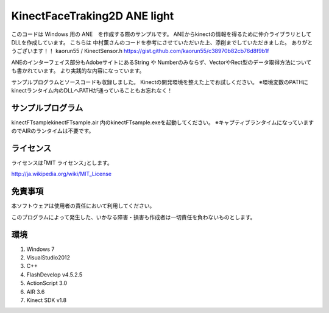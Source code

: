 KinectFaceTraking2D ANE light
================================================

このコードは Windows 用の ANE　を作成する際のサンプルです。
ANEからkinectの情報を得るために仲介ライブラリとしてDLLを作成しています。
こちらは 中村薫さんのコードを参考にさせていただいた上、添削までしていただきました。
ありがとうございます！！
kaorun55 / KinectSensor.h
https://gist.github.com/kaorun55/c38970b82cb76d8f9b1f


ANEのインターフェイス部分もAdobeサイトにあるString や Numberのみならず、VectorやRect型のデータ取得方法についても書かれています。
より実践的な内容になっています。

サンプルプログラムとソースコードも収録しました。
Kinectの開発環境を整えた上でお試しください。
※環境変数のPATHにkinectランタイム内のDLLへPATHが通っていることもお忘れなく！

サンプルプログラム
--------------
kinectFTsample\kinectFTsample.air
内のkinectFTsample.exeを起動してください。
※キャプティブランタイムになっていますのでAIRのランタイムは不要です。


ライセンス
--------------
ライセンスは｢MIT ライセンス｣とします。

http://ja.wikipedia.org/wiki/MIT_License



免責事項
--------------
本ソフトウェアは使用者の責任において利用してください。

このプログラムによって発生した、いかなる障害・損害も作成者は一切責任を負わないものとします。

環境
---------------
#. Windows 7
#. VisualStudio2012
#. C++
#. FlashDevelop v4.5.2.5
#. ActionScript 3.0 
#. AIR 3.6
#. Kinect SDK v1.8　